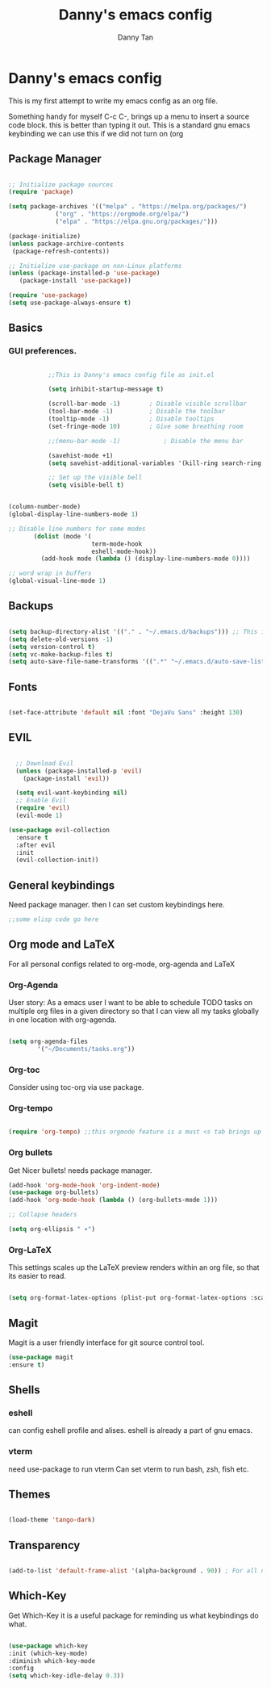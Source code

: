 #+title: Danny's emacs config
#+Author: Danny Tan
#+Description: an emacs config for exploring emac packages.


* Danny's emacs config

This is my first attempt to write my emacs config as an org file.

Something handy for myself
C-c C-,
brings up a menu to insert a source code block. this is better than typing it out.
This is a standard gnu emacs keybinding
we can use this if we did not turn on (org
** Package Manager

#+begin_src emacs-lisp

  ;; Initialize package sources
  (require 'package)

  (setq package-archives '(("melpa" . "https://melpa.org/packages/")
			   ("org" . "https://orgmode.org/elpa/")
			   ("elpa" . "https://elpa.gnu.org/packages/")))

  (package-initialize)
  (unless package-archive-contents
   (package-refresh-contents))

  ;; Initialize use-package on non-Linux platforms
  (unless (package-installed-p 'use-package)
     (package-install 'use-package))

  (require 'use-package)
  (setq use-package-always-ensure t)

#+end_src


** Basics
*** GUI preferences.

#+begin_src emacs-lisp

            ;;This is Danny's emacs config file as init.el

            (setq inhibit-startup-message t)

            (scroll-bar-mode -1)        ; Disable visible scrollbar
            (tool-bar-mode -1)          ; Disable the toolbar
            (tooltip-mode -1)           ; Disable tooltips
            (set-fringe-mode 10)        ; Give some breathing room

            ;;(menu-bar-mode -1)            ; Disable the menu bar

            (savehist-mode +1)
            (setq savehist-additional-variables '(kill-ring search-ring regexp-search-ring))

            ;; Set up the visible bell
            (setq visible-bell t)


 (column-number-mode)
 (global-display-line-numbers-mode 1)

 ;; Disable line numbers for some modes
        (dolist (mode '(
                        term-mode-hook
                        eshell-mode-hook))
          (add-hook mode (lambda () (display-line-numbers-mode 0))))

 ;; word wrap in buffers 
 (global-visual-line-mode 1)

#+end_src

** Backups

#+begin_src emacs-lisp

  (setq backup-directory-alist '(("." . "~/.emacs.d/backups"))) ;; This is helpful to keep files neat and backups all in one centralised place
  (setq delete-old-versions -1)
  (setq version-control t)
  (setq vc-make-backup-files t)
  (setq auto-save-file-name-transforms '((".*" "~/.emacs.d/auto-save-list/" t)))

#+end_src

** Fonts

#+begin_src emacs-lisp

  (set-face-attribute 'default nil :font "DejaVu Sans" :height 130)
  
#+end_src

** EVIL

#+begin_src emacs-lisp

    ;; Download Evil
    (unless (package-installed-p 'evil)
      (package-install 'evil))

    (setq evil-want-keybinding nil)  
    ;; Enable Evil
    (require 'evil)
    (evil-mode 1)
    
  (use-package evil-collection
    :ensure t
    :after evil
    :init
    (evil-collection-init))
#+end_src


** General keybindings
Need package manager. then I can set custom keybindings here.

#+begin_src emacs-lisp
  ;;some elisp code go here
#+end_src

** Org mode and LaTeX
For all personal configs related to org-mode, org-agenda and LaTeX

*** Org-Agenda

User story:
As a emacs user I want to be able to schedule TODO tasks on multiple org files in a given directory so that
I can view all my tasks globally in one location with org-agenda.

#+begin_src emacs-lisp

  (setq org-agenda-files
          '("~/Documents/tasks.org"))

#+end_src

*** Org-toc
Consider using toc-org via use package. 

*** Org-tempo

#+begin_src emacs-lisp

  (require 'org-tempo) ;;this orgmode feature is a must <s tab brings up a src code block!
  
#+end_src

*** Org bullets
Get Nicer bullets! needs package manager.

#+begin_src emacs-lisp
  (add-hook 'org-mode-hook 'org-indent-mode)
  (use-package org-bullets)
  (add-hook 'org-mode-hook (lambda () (org-bullets-mode 1)))

  ;; Collapse headers

  (setq org-ellipsis " ▾")
#+end_src

*** Org-LaTeX

This settings scales up the LaTeX preview renders within an org file, so that its easier to read.

#+begin_src emacs-lisp
  
(setq org-format-latex-options (plist-put org-format-latex-options :scale 2.5))
#+end_src
** Magit
Magit is a user friendly interface for git source control tool.


#+begin_src emacs-lisp
  (use-package magit
  :ensure t)
#+end_src

** Shells
*** eshell
can config eshell profile and alises.
eshell is already a part of gnu emacs.

*** vterm
need use-package to run vterm
Can set vterm to run bash, zsh, fish etc.

** Themes

#+begin_src emacs-lisp

 (load-theme 'tango-dark)

#+end_src

** Transparency
#+begin_src emacs-lisp

  (add-to-list 'default-frame-alist '(alpha-background . 90)) ; For all new frames henceforth

#+end_src

** Which-Key

Get Which-Key it is a useful package for reminding us what keybindings do what.
#+begin_src emacs-lisp

  (use-package which-key
  :init (which-key-mode)
  :diminish which-key-mode
  :config
  (setq which-key-idle-delay 0.3))

#+end_src
